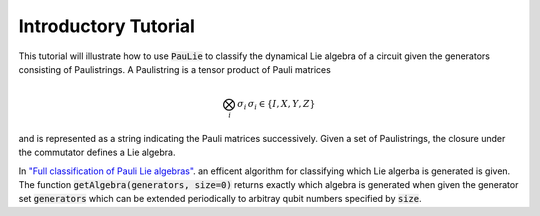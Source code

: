Introductory Tutorial
======================

This tutorial will illustrate how to use :code:`PauLie` to classify the dynamical Lie algebra of a circuit given
the generators consisting of Paulistrings.
A Paulistring is a tensor product of Pauli matrices

.. math::
    \bigotimes_i  \sigma_i \, \sigma_i \in \{I,X,Y,Z\}

and is represented as a string indicating the Pauli matrices successively.
Given a set of Paulistrings, the closure under the commutator defines a Lie algebra.

In `"Full classification of Pauli Lie algebras" <https://arxiv.org/abs/2408.00081>`_.
an efficent algorithm for classifying which Lie algerba is generated is given.
The function :code:`getAlgebra(generators, size=0)` returns exactly which algebra is generated when
given the generator set :code:`generators` which can be extended periodically to arbitray qubit numbers
specified by :code:`size`.
